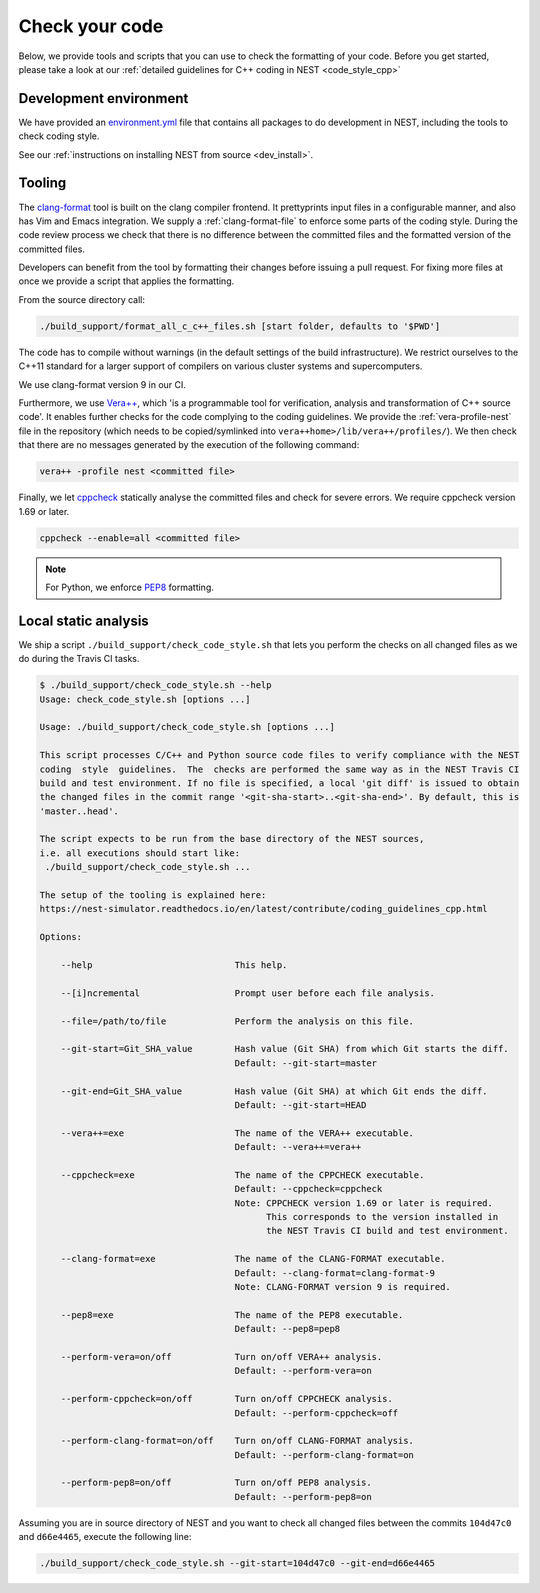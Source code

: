 .. _check_code:

Check your code
===============

Below, we provide tools and scripts that you can use to check the formatting of your code.
Before you get started, please take a look at our :ref:`detailed guidelines for C++ coding in NEST <code_style_cpp>`

Development environment
-----------------------

We have provided an `environment.yml <https://github.com/nest/nest-simulator/blob/master/environment.yml>`_ file that contains all packages to do development
in NEST, including the tools to check coding style.

See our :ref:`instructions on installing NEST from source <dev_install>`.


Tooling
-------

The `clang-format <http://clang.llvm.org/docs/ClangFormat.html>`_ tool is built
on the clang compiler frontend. It prettyprints input files in a
configurable manner, and also has Vim and Emacs integration. We supply a
:ref:`clang-format-file` to enforce some parts of the coding style. During
the code review process we check that there is no difference between the committed
files and the formatted version of the committed files.


Developers can benefit from the tool by formatting their changes
before issuing a pull request. For fixing more files at once we
provide a script that applies the formatting.

From the source directory call:

.. code::

   ./build_support/format_all_c_c++_files.sh [start folder, defaults to '$PWD']


The code has to compile without warnings (in the default settings of the build
infrastructure). We restrict ourselves to the C++11 standard for a larger support of
compilers on various cluster systems and supercomputers.

We use clang-format version 9 in our CI.

Furthermore, we use `Vera++ <https://bitbucket.org/verateam/vera/wiki/Home>`_, which
'is a programmable tool for verification, analysis and transformation of C++
source code'. It enables further checks for the code complying to the coding
guidelines. We provide the :ref:`vera-profile-nest` file in the
repository (which needs to be copied/symlinked into ``vera++home>/lib/vera++/profiles/``).
We then check that there are no messages generated by the execution of the following command:

.. code:: sh

   vera++ -profile nest <committed file>


Finally, we let `cppcheck <http://cppcheck.sourceforge.net/>`_ statically analyse
the committed files and check for severe errors. We require cppcheck version
1.69 or later.

.. code:: sh

   cppcheck --enable=all <committed file>


.. note::

  For Python, we enforce `PEP8 <https://www.python.org/dev/peps/pep-0008/>`_ formatting.

Local static analysis
---------------------

We ship a script ``./build_support/check_code_style.sh`` that lets you perform the
checks on all changed files as we do during the Travis CI tasks.

.. code:: sh

   $ ./build_support/check_code_style.sh --help
   Usage: check_code_style.sh [options ...]

   Usage: ./build_support/check_code_style.sh [options ...]

   This script processes C/C++ and Python source code files to verify compliance with the NEST
   coding  style  guidelines.  The  checks are performed the same way as in the NEST Travis CI
   build and test environment. If no file is specified, a local 'git diff' is issued to obtain
   the changed files in the commit range '<git-sha-start>..<git-sha-end>'. By default, this is
   'master..head'.

   The script expects to be run from the base directory of the NEST sources,
   i.e. all executions should start like:
    ./build_support/check_code_style.sh ...

   The setup of the tooling is explained here:
   https://nest-simulator.readthedocs.io/en/latest/contribute/coding_guidelines_cpp.html

   Options:

       --help                           This help.

       --[i]ncremental                  Prompt user before each file analysis.

       --file=/path/to/file             Perform the analysis on this file.

       --git-start=Git_SHA_value        Hash value (Git SHA) from which Git starts the diff.
                                        Default: --git-start=master

       --git-end=Git_SHA_value          Hash value (Git SHA) at which Git ends the diff.
                                        Default: --git-start=HEAD

       --vera++=exe                     The name of the VERA++ executable.
                                        Default: --vera++=vera++

       --cppcheck=exe                   The name of the CPPCHECK executable.
                                        Default: --cppcheck=cppcheck
                                        Note: CPPCHECK version 1.69 or later is required.
                                              This corresponds to the version installed in
                                              the NEST Travis CI build and test environment.

       --clang-format=exe               The name of the CLANG-FORMAT executable.
                                        Default: --clang-format=clang-format-9
                                        Note: CLANG-FORMAT version 9 is required.

       --pep8=exe                       The name of the PEP8 executable.
                                        Default: --pep8=pep8

       --perform-vera=on/off            Turn on/off VERA++ analysis.
                                        Default: --perform-vera=on

       --perform-cppcheck=on/off        Turn on/off CPPCHECK analysis.
                                        Default: --perform-cppcheck=off

       --perform-clang-format=on/off    Turn on/off CLANG-FORMAT analysis.
                                        Default: --perform-clang-format=on

       --perform-pep8=on/off            Turn on/off PEP8 analysis.
                                        Default: --perform-pep8=on

Assuming you are in source directory of NEST and you want to check all changed
files between the commits ``104d47c0`` and ``d66e4465``, execute the following
line:

.. code:: sh

   ./build_support/check_code_style.sh --git-start=104d47c0 --git-end=d66e4465


